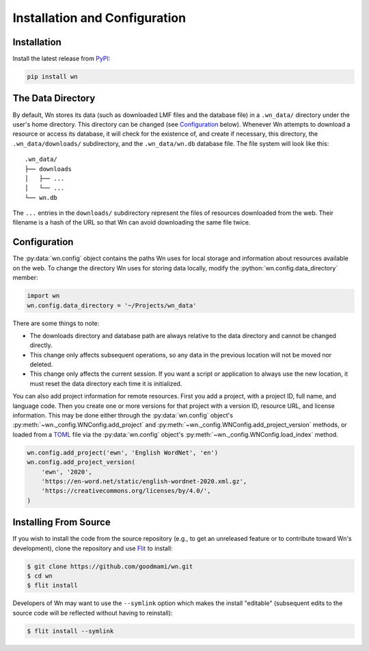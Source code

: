 Installation and Configuration
==============================

.. seealso::

   This guide is for installing and configuring the Wn software. For
   adding lexicons to the database, see :doc:`guides/lexicons`.


Installation
------------

Install the latest release from `PyPI <https://pypi.org/project/wn>`_:

.. code-block:: bash

   pip install wn


The Data Directory
------------------

By default, Wn stores its data (such as downloaded LMF files and the
database file) in a ``.wn_data/`` directory under the user's home
directory. This directory can be changed (see `Configuration`_
below). Whenever Wn attempts to download a resource or access its
database, it will check for the existence of, and create if necessary,
this directory, the ``.wn_data/downloads/`` subdirectory, and the
``.wn_data/wn.db`` database file. The file system will look like
this::

    .wn_data/
    ├── downloads
    │   ├── ...
    │   └── ...
    └── wn.db

The ``...`` entries in the ``downloads/`` subdirectory represent the
files of resources downloaded from the web. Their filename is a hash
of the URL so that Wn can avoid downloading the same file twice.


Configuration
-------------

The :py:data:`wn.config` object contains the paths Wn uses for local
storage and information about resources available on the web. To
change the directory Wn uses for storing data locally, modify the
:python:`wn.config.data_directory` member:

.. code-block:: python

   import wn
   wn.config.data_directory = '~/Projects/wn_data'

There are some things to note:

- The downloads directory and database path are always relative to the
  data directory and cannot be changed directly.
- This change only affects subsequent operations, so any data in the
  previous location will not be moved nor deleted.
- This change only affects the current session. If you want a script
  or application to always use the new location, it must reset the
  data directory each time it is initialized.

You can also add project information for remote resources. First you
add a project, with a project ID, full name, and language code. Then
you create one or more versions for that project with a version ID,
resource URL, and license information. This may be done either through
the :py:data:`wn.config` object's
:py:meth:`~wn._config.WNConfig.add_project` and
:py:meth:`~wn._config.WNConfig.add_project_version` methods, or loaded
from a TOML_ file via the :py:data:`wn.config` object's
:py:meth:`~wn._config.WNConfig.load_index` method.

.. _TOML: https://toml.io

.. code-block:: python

   wn.config.add_project('ewn', 'English WordNet', 'en')
   wn.config.add_project_version(
       'ewn', '2020',
       'https://en-word.net/static/english-wordnet-2020.xml.gz',
       'https://creativecommons.org/licenses/by/4.0/',
   )


Installing From Source
----------------------

If you wish to install the code from the source repository (e.g., to
get an unreleased feature or to contribute toward Wn's development),
clone the repository and use `Flit <https://flit.readthedocs.io/>`_ to
install:

.. code-block:: console

   $ git clone https://github.com/goodmami/wn.git
   $ cd wn
   $ flit install

Developers of Wn may want to use the ``--symlink`` option which makes
the install "editable" (subsequent edits to the source code will be
reflected without having to reinstall):

.. code-block:: console

   $ flit install --symlink
